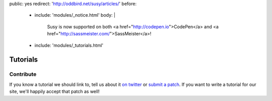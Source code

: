 public: yes
redirect: 'http://oddbird.net/susy/articles/'
before:
  - include: 'modules/_notice.html'
    body: |
      Susy is now supported on both
      <a href="http://codepen.io">CodePen</a> and
      <a href="http://sassmeister.com/">SassMeister</a>!
  - include: 'modules/_tutorials.html'


Tutorials
=========


Contribute
----------

If you know a tutorial we should link to,
tell us about it `on twitter <http://twitter.com/SassSusy>`_
or `submit a patch <https://github.com/ericam/susysite>`_.
If you want to write a tutorial for our site,
we'll happily accept that patch as well!
